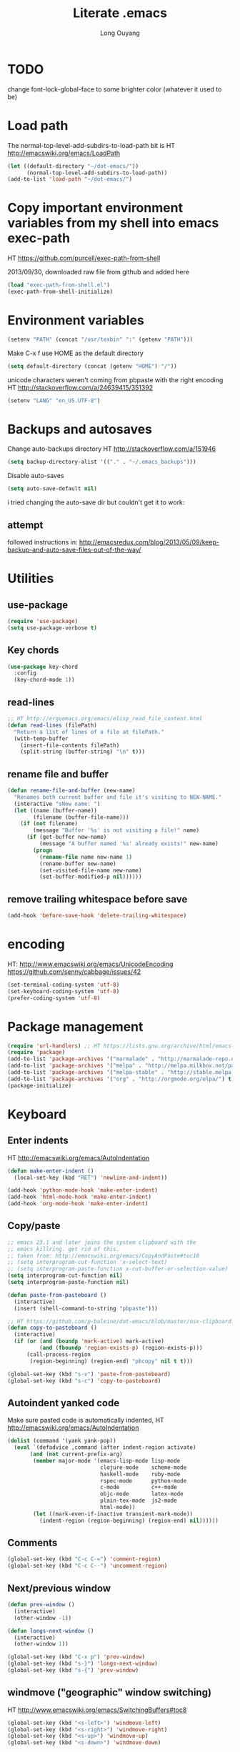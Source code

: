 #+TITLE: Literate .emacs
#+AUTHOR: Long Ouyang
#+PROPERTY: tangle yes
#+STARTUP: hidestars
#+STARTUP: indent

* TODO

change font-lock-global-face to some brighter color (whatever it used to be)

* Load path

The normal-top-level-add-subdirs-to-load-path bit is HT http://emacswiki.org/emacs/LoadPath

#+BEGIN_SRC emacs-lisp
(let ((default-directory "~/dot-emacs/"))
      (normal-top-level-add-subdirs-to-load-path))
(add-to-list 'load-path "~/dot-emacs/")
#+END_SRC

* Copy important environment variables from my shell into emacs exec-path

HT https://github.com/purcell/exec-path-from-shell

2013/09/30, downloaded raw file from github and added here

#+begin_src emacs-lisp
(load "exec-path-from-shell.el")
(exec-path-from-shell-initialize)
#+end_src

* Environment variables
#+begin_src emacs-lisp
(setenv "PATH" (concat "/usr/texbin" ":" (getenv "PATH")))
#+end_src

Make C-x f use HOME as the default directory
#+BEGIN_SRC emacs-lisp
(setq default-directory (concat (getenv "HOME") "/"))
#+END_SRC

unicode characters weren't coming from pbpaste with the right encoding
HT http://stackoverflow.com/a/24639415/351392

#+BEGIN_SRC emacs-lisp
(setenv "LANG" "en_US.UTF-8")
#+END_SRC

* Backups and autosaves

Change auto-backups directory
HT http://stackoverflow.com/a/151946
#+BEGIN_SRC emacs-lisp
(setq backup-directory-alist '(("." . "~/.emacs_backups")))
#+END_SRC

Disable auto-saves
#+BEGIN_SRC emacs-lisp
(setq auto-save-default nil)
#+END_SRC

i tried changing the auto-save dir but couldn't get it to work:

** attempt

followed instructions in:
http://emacsredux.com/blog/2013/05/09/keep-backup-and-auto-save-files-out-of-the-way/

* Utilities
** use-package

#+BEGIN_SRC emacs-lisp
(require 'use-package)
(setq use-package-verbose t)
#+END_SRC

** Key chords
#+begin_src emacs-lisp
(use-package key-chord
  :config
  (key-chord-mode 1))
#+end_src

** read-lines
#+BEGIN_SRC emacs-lisp
;; HT http://ergoemacs.org/emacs/elisp_read_file_content.html
(defun read-lines (filePath)
  "Return a list of lines of a file at filePath."
  (with-temp-buffer
    (insert-file-contents filePath)
    (split-string (buffer-string) "\n" t)))
#+END_SRC
** rename file and buffer
#+BEGIN_SRC emacs-lisp
(defun rename-file-and-buffer (new-name)
  "Renames both current buffer and file it's visiting to NEW-NAME."
  (interactive "sNew name: ")
  (let ((name (buffer-name))
        (filename (buffer-file-name)))
    (if (not filename)
        (message "Buffer '%s' is not visiting a file!" name)
      (if (get-buffer new-name)
          (message "A buffer named '%s' already exists!" new-name)
        (progn
          (rename-file name new-name 1)
          (rename-buffer new-name)
          (set-visited-file-name new-name)
          (set-buffer-modified-p nil))))))
#+END_SRC

** remove trailing whitespace before save

#+BEGIN_SRC emacs-lisp
(add-hook 'before-save-hook 'delete-trailing-whitespace)
#+END_SRC

* encoding

HT:
http://www.emacswiki.org/emacs/UnicodeEncoding
https://github.com/senny/cabbage/issues/42

#+BEGIN_SRC emacs-lisp
(set-terminal-coding-system 'utf-8)
(set-keyboard-coding-system 'utf-8)
(prefer-coding-system 'utf-8)
#+END_SRC

#+RESULTS:

* Package management

#+BEGIN_SRC emacs-lisp
(require 'url-handlers) ;; HT https://lists.gnu.org/archive/html/emacs-devel/2015-11/msg01546.html
(require 'package)
(add-to-list 'package-archives '("marmalade" . "http://marmalade-repo.org/packages/") t)
(add-to-list 'package-archives '("melpa" . "http://melpa.milkbox.net/packages/") t)
(add-to-list 'package-archives '("melpa-stable" . "http://stable.melpa.org/packages/") t)
(add-to-list 'package-archives '("org" . "http://orgmode.org/elpa/") t)
(package-initialize)
#+END_SRC

* Keyboard
** Enter indents

HT http://emacswiki.org/emacs/AutoIndentation
#+begin_src emacs-lisp
(defun make-enter-indent ()
  (local-set-key (kbd "RET") 'newline-and-indent))

(add-hook 'python-mode-hook 'make-enter-indent)
(add-hook 'html-mode-hook 'make-enter-indent)
(add-hook 'org-mode-hook 'make-enter-indent)
#+end_src

** Copy/paste
#+BEGIN_SRC emacs-lisp
;; emacs 23.1 and later joins the system clipboard with the
;; emacs killring. get rid of this.
;; taken from: http://emacswiki.org/emacs/CopyAndPaste#toc10
;; (setq interprogram-cut-function 'x-select-text)
;; (setq interprogram-paste-function x-cut-buffer-or-selection-value)
(setq interprogram-cut-function nil)
(setq interprogram-paste-function nil)

(defun paste-from-pasteboard ()
  (interactive)
  (insert (shell-command-to-string "pbpaste")))

;; HT https://github.com/p-baleine/dot-emacs/blob/master/osx-clipboard.el
(defun copy-to-pasteboard ()
  (interactive)
  (if (or (and (boundp 'mark-active) mark-active)
          (and (fboundp 'region-exists-p) (region-exists-p)))
      (call-process-region
       (region-beginning) (region-end) "pbcopy" nil t t)))

(global-set-key (kbd "s-v") 'paste-from-pasteboard)
(global-set-key (kbd "s-c") 'copy-to-pasteboard)
#+END_SRC

** Autoindent yanked code
Make sure pasted code is automatically indented, HT http://emacswiki.org/emacs/AutoIndentation
#+begin_src emacs-lisp
(dolist (command '(yank yank-pop))
  (eval `(defadvice ,command (after indent-region activate)
	   (and (not current-prefix-arg)
		(member major-mode '(emacs-lisp-mode lisp-mode
						     clojure-mode    scheme-mode
						     haskell-mode    ruby-mode
						     rspec-mode      python-mode
						     c-mode          c++-mode
						     objc-mode       latex-mode
						     plain-tex-mode  js2-mode
						     html-mode))
		(let ((mark-even-if-inactive transient-mark-mode))
		  (indent-region (region-beginning) (region-end) nil))))))
#+end_src

#+RESULTS:

** Comments
#+BEGIN_SRC emacs-lisp
(global-set-key (kbd "C-c C-=") 'comment-region)
(global-set-key (kbd "C-c C--") 'uncomment-region)
#+END_SRC

** Next/previous window

#+BEGIN_SRC emacs-lisp
(defun prev-window ()
  (interactive)
  (other-window -1))

(defun longs-next-window ()
  (interactive)
  (other-window 1))

(global-set-key (kbd "C-x p") 'prev-window)
(global-set-key (kbd "s-}") 'longs-next-window)
(global-set-key (kbd "s-{") 'prev-window)
#+END_SRC

** windmove ("geographic" window switching)

HT http://www.emacswiki.org/emacs/SwitchingBuffers#toc8

#+begin_src emacs-lisp
(global-set-key (kbd "<s-left>") 'windmove-left)
(global-set-key (kbd "<s-right>") 'windmove-right)
(global-set-key (kbd "<s-up>") 'windmove-up)
(global-set-key (kbd "<s-down>") 'windmove-down)
#+end_src

** delete-window

s-0 as a shorter version of C-x 0

#+begin_src emacs-lisp
(global-set-key (kbd "s-0") 'delete-window)
#+end_src

** Go to indent
Remap from default M-m to M-i
HT http://emacsrocks.com/e04.html (around 1:15 in video)

#+begin_src emacs-lisp
(define-key global-map (kbd "M-i") 'back-to-indentation)
#+end_src

** M-m replace-string M-M replace-regexp
#+begin_src emacs-lisp
(global-set-key (kbd "M-m") 'replace-string)
#+end_src

#+begin_src emacs-lisp
(global-set-key (kbd "M-M") 'replace-regexp)
#+end_src

** toggling window split

HT http://www.emacswiki.org/emacs/ToggleWindowSplit
#+BEGIN_SRC emacs-lisp
(defun toggle-window-split ()
  (interactive)
  (if (= (count-windows) 2)
      (let* ((this-win-buffer (window-buffer))
	     (next-win-buffer (window-buffer (next-window)))
	     (this-win-edges (window-edges (selected-window)))
	     (next-win-edges (window-edges (next-window)))
	     (this-win-2nd (not (and (<= (car this-win-edges)
					 (car next-win-edges))
				     (<= (cadr this-win-edges)
					 (cadr next-win-edges)))))
	     (splitter
	      (if (= (car this-win-edges)
		     (car (window-edges (next-window))))
		  'split-window-horizontally
		'split-window-vertically)))
	(delete-other-windows)
	(let ((first-win (selected-window)))
	  (funcall splitter)
	  (if this-win-2nd (other-window 1))
	  (set-window-buffer (selected-window) this-win-buffer)
	  (set-window-buffer (next-window) next-win-buffer)
	  (select-window first-win)
	  (if this-win-2nd (other-window 1))))))

(global-set-key (kbd "C-x 4") 'toggle-window-split)
#+END_SRC

** helm

HT http://tuhdo.github.io/helm-intro.html

#+BEGIN_SRC emacs-lisp

(require 'helm)
(require 'helm-config)

(global-set-key (kbd "C-c h") 'helm-command-prefix)
(global-unset-key (kbd "C-x c"))

(define-key helm-map (kbd "<tab>") 'helm-execute-persistent-action) ; rebind tab to run persistent action
(define-key helm-map (kbd "C-i") 'helm-execute-persistent-action) ; make TAB works in terminal
(define-key helm-map (kbd "C-z")  'helm-select-action) ; list actions using C-z

(when (executable-find "curl")
  (setq helm-google-suggest-use-curl-p t))

(global-set-key (kbd "C-x C-f") 'helm-find-files)

;; disable prompt for creating new files
;; HT http://emacs.stackexchange.com/a/10918/3964
(setq helm-ff-newfile-prompt-p nil)

(setq helm-split-window-in-side-p           t ; open helm buffer inside current window, not occupy whole other window
      ;;helm-move-to-line-cycle-in-source     t ; move to end or beginning of source when reaching top or bottom of source.
      ;;helm-ff-search-library-in-sexp        t ; search for library in `require' and `declare-function' sexp.
      helm-scroll-amount                    8 ; scroll 8 lines other window using M-<next>/M-<prior>
      helm-ff-file-name-history-use-recentf t)

(helm-mode 1)
#+END_SRC

#+RESULTS:
: t

** projectile

HT http://tuhdo.github.io/helm-projectile.html

#+BEGIN_SRC emacs-lisp
(projectile-global-mode)
(setq projectile-completion-system 'helm)
;;(helm-projectile-on)
(define-key projectile-mode-map [?\s-g] 'projectile-grep)
#+END_SRC

when grepping, hide the header:

HT http://stackoverflow.com/a/16133543/351392
#+BEGIN_SRC emacs-lisp
(defun delete-grep-header ()
  (save-excursion
    (with-current-buffer grep-last-buffer
      (goto-line 5)
      (narrow-to-region (point) (point-max)))))

(defadvice grep (after delete-grep-header activate) (delete-grep-header))
(defadvice rgrep (after delete-grep-header activate) (delete-grep-header))
#+END_SRC

** s-e: eval-region

#+BEGIN_SRC emacs-lisp
(bind-key "s-e" 'eval-region)
#+END_SRC

** s-b: switch buffer

#+BEGIN_SRC emacs-lisp
(bind-key "s-b" 'buffer-menu)
#+END_SRC

** shortcut: insert today's date

#+BEGIN_SRC emacs-lisp
(defun insert-current-date () (interactive)
       (insert (shell-command-to-string "echo -n $(date +%Y.%m.%d)")))

(bind-key "s-d" 'insert-current-date)
#+END_SRC

* Search

** Auto wrap isearch
#+BEGIN_SRC emacs-lisp
(defadvice isearch-repeat (after isearch-no-fail activate)
  (unless isearch-success
    (ad-disable-advice 'isearch-repeat 'after 'isearch-no-fail)
    (ad-activate 'isearch-repeat)
    (isearch-repeat (if isearch-forward 'forward))
    (ad-enable-advice 'isearch-repeat 'after 'isearch-no-fail)
    (ad-activate 'isearch-repeat)))

(defadvice isearch-search (after isearch-no-fail activate)
  (unless isearch-success
    (ad-disable-advice 'isearch-search 'after 'isearch-no-fail)
    (ad-activate 'isearch-search)
    (isearch-repeat (if isearch-forward 'forward))
    (ad-enable-advice 'isearch-search 'after 'isearch-no-fail)
    (ad-activate 'isearch-search)))
#+END_SRC

* Appearance
** Disable splash screen, scroll bar, toolbar, reduce fringe

Disabling scroll bars w/o custom-set-variable: http://emacswiki.org/emacs/ScrollBar

#+BEGIN_SRC emacs-lisp
(when (display-graphic-p)
  (setq inhibit-splash-screen t)
  (scroll-bar-mode -1)
  (tool-bar-mode -1)
  (fringe-mode '(4 . 4))
)
#+END_SRC

** change scratch major mode and initial contents
HT http://emacsredux.com/blog/2014/07/25/configure-the-scratch-buffers-mode/

#+BEGIN_SRC emacs-lisp
;; (setq initial-major-mode 'org-mode)
(setq initial-scratch-message "")
#+END_SRC

** Solarized
NB: need to have iterm2 set to report TERM=xterm-16color
for solarized colors to look right in terminal
(https://github.com/sellout/emacs-color-theme-solarized/issues/71)

#+BEGIN_SRC emacs-lisp
;;(add-to-list 'custom-theme-load-path "~/dot-emacs/vendor/solarized")
;;(load-theme 'solarized-light t)

(use-package solarized-theme
  :if window-system
  :init
  (setq solarized-use-variable-pitch nil
        solarized-use-more-italic t
        solarized-emphasize-indicators nil
        solarized-distinct-fringe-background nil
        solarized-high-contrast-mode-line t
        solarized-scale-org-headlines nil
        )
  :config
  (load "solarized-theme-autoloads" nil t)
  (load-theme 'solarized-light t))
#+END_SRC

disable theme before switching using =load-theme=
http://stackoverflow.com/a/15595000/351392
#+BEGIN_SRC emacs-lisp
(defadvice load-theme
  (before theme-dont-propagate activate)
  (mapc #'disable-theme custom-enabled-themes))
#+END_SRC

** Use Inconsolata font
#+BEGIN_SRC emacs-lisp
(when (member "Inconsolata" (font-family-list))
	    (set-default-font "Inconsolata")
	    (set-face-attribute 'default nil :font "Inconsolata" :height 140))
#+END_SRC

** Colors in shell mode
FIXME
#+BEGIN_SRC emacs-lisp
(autoload 'ansi-color-for-comint-mode-on "ansi-color" nil t)
(add-hook 'shell-mode-hook 'ansi-color-for-comint-mode-on)
#+END_SRC

* expand-region

#+begin_src emacs-lisp
(use-package expand-region
  :config
  (bind-key  "C-." 'er/expand-region))
#+end_src

* yasnippet

#+begin_src emacs-lisp :tangle no
(require 'yasnippet)
(add-to-list 'yas-snippet-dirs "~/dot-emacs/snippets/ess-mode")
(yas-global-mode 1)
#+end_src

* Major modes
** ess

(installed from melpa)

#+BEGIN_SRC emacs-lisp
(require 'htmlize)
(use-package ess-site
  :mode ("\\.R\\'" . R-mode)
  :config
  (ess-toggle-underscore nil)
  (bind-key "s-r" 'ess-eval-buffer-and-go ess-mode-map)
  (add-hook 'inferior-ess-mode-hook (lambda ()
                                      (progn
                                        (set-variable 'comint-scroll-to-bottom-on-output 'this)
                                        (set-variable 'comint-scroll-show-maximum-output t)
                                        (set-variable 'comint-scroll-to-bottom-on-input 'this))))


  ;; ;; prevent indentation of doom
  ;; (add-hook 'ess-mode-hook
  ;;           (lambda ()
  ;;             (setq ess-first-continued-statement-offset 2)
  ;;             (setq ess-continued-statement-offset 0)
  ;;             (setq ess-indent-level 2)))


  ;; use rstudio style
  (setq ess-default-style 'RStudio)
  )

#+END_SRC
** org

#+BEGIN_SRC emacs-lisp
(add-hook 'org-mode-hook (lambda () (visual-line-mode 1)))

;; indent subtrees by default
(setq org-startup-indented t)

;; src indentation
;; HT http://stackoverflow.com/questions/9764583/strange-indentation-within-emacs-org-mode-src-block
(setq org-src-preserve-indentation t)

;; src block languages
(org-babel-do-load-languages
 'org-babel-load-languages
 '((R . t)
   (emacs-lisp . t)
   (ruby . t)
   (sh . t)
   (python .t)
   (scheme . t)
   ))

(setq org-src-fontify-natively t)
(setq org-src-window-setup (quote current-window))
(setq org-confirm-babel-evaluate nil)
#+END_SRC
*** Open URLs in Chrome
#+BEGIN_SRC emacs-lisp
(defun open-url-in-chrome (url)
  "Open URL in Google Chrome.  I use AppleScript to do several things:
  1. I tell Chrome to come to the front. If Chrome wasn't launched, this will also launch it.
  2. If Chrome has no windows open, I tell it to create one.
  3. If Chrome has a tab showing URL, I tell it to reload the tab, make that tab the active tab in its window, and bring its window to the front.
  4. If Chrome has no tab showing URL, I tell Chrome to make a new tab (in the front window) showing URL."
  (when (symbolp url)
    ; User passed a symbol instead of a string.  Use the symbol name.
    (setq url (symbol-name url)))
  (do-applescript (format "
tell application \"Google Chrome\"
        activate
        set theUrl to %S
        if character 1 of theUrl is \"/\" then
                set theUrl to \"file://\" & theUrl
        end if

        if (count every window) = 0 then
                make new window
                set URL of active tab of window 1 to theURL
        end if


        set found to false
        set theTabIndex to -1
        repeat with theWindow in every window
                set theTabIndex to 0
                repeat with theTab in every tab of theWindow
                        set theTabIndex to theTabIndex + 1
                        if theTab's URL = theUrl then
                                set found to true
                                exit
                        end if
                end repeat

                if found then
                        exit repeat
                end if
        end repeat

        if found then
                tell theTab to reload
                set theWindow's active tab index to theTabIndex
                set index of theWindow to 1
        else
               set theTab to make new tab at end of tabs of window 1
               set URL of theTab to theURL
        end if
end tell" url)))

(defun replace-org-export-as-html-and-open ()
  (defun org-export-as-html-and-open (arg)
    "long"
    (interactive "P")
    (org-export-as-html arg 'hidden)
    (message buffer-file-name)
    (open-url-in-chrome buffer-file-name)
    (when org-export-kill-product-buffer-when-displayed
      (kill-buffer (current-buffer))))
)

(add-hook 'org-mode-hook 'replace-org-export-as-html-and-open)
#+END_SRC

*** LaTeX

Enable source-specials for Control-click forward/reverse search.
#+BEGIN_SRC emacs-lisp
(add-hook
 'LaTeX-mode-hook
 (lambda ()
   (TeX-PDF-mode 1)
   (TeX-source-correlate-mode 1)
   (setq TeX-source-correlate-method 'synctex)
   (setq TeX-view-program-list
         '(("Skim"
            "/Applications/Skim.app/Contents/SharedSupport/displayline -g %n %o %b"))
         TeX-view-program-selection
         '((output-pdf "Skim")))))
#+END_SRC

turn on reftex
#+BEGIN_SRC emacs-lisp
(add-hook 'LaTeX-mode-hook 'turn-on-reftex)
#+END_SRC

add texcount to menu

HT http://app.uio.no/ifi/texcount/faq.html#emacs
HT http://stackoverflow.com/a/2736153/351392

(after running command, do C-c C-l to view)

#+BEGIN_SRC emacs-lisp
(eval-after-load "tex"
  '(add-to-list 'TeX-command-list
                (list "TeXcount" "texcount %s.tex" 'TeX-run-command nil t)))
#+END_SRC

FIXME. Oh god this is a shambles.

cribbed a bunch from http://kieranhealy.org/blog/archives/2011/01/21/exporting-org-mode-to-pdf-via-xelatex/

#+BEGIN_SRC emacs-lisp

;; (require 'org-latex)
;; (setq org-export-latex-listings t)

;; (defun my-auto-tex-cmd ()
;;   "When exporting from .org with latex, automatically run latex,
;;    pdflatex, or xelatex as appropriate, using latemxk."
;;   (let ((texcmd)))
;;     ;; default command: oldstyle latex via dvi
;;     (setq texcmd "latexmk -dvi -pdfps %f")
;;     ;; pdflatex -> .pdf
;;     (if (string-match "LATEX_CMD: pdflatex" (buffer-string))
;; 	(setq texcmd "latexmk -pdf %f"))
;;     ;; xelatex -> .pdf
;;     (if (string-match "LATEX_CMD: xelatex" (buffer-string))
;; 	(setq texcmd "latexmk -pdflatex=xelatex -pdf %f"))
;;     (setq org-latex-to-pdf-process (list texcmd)))

;; (add-hook 'org-export-latex-after-initial-vars-hook 'my-auto-tex-cmd)

;; ;; Default packages included in every tex file, pdflatex or xelatex
;; (setq org-export-latex-packages-alist
;;       '(("" "graphicx" t)
;; 	("" "longtable" nil)
;; 	("" "float" nil)))

;; (defun my-auto-tex-parameters ()
;;   "Automatically select the tex packages to include."
;;   ;; default packages for ordinary latex or pdflatex export
;;   (setq org-export-latex-default-packages-alist
;; 	'(("AUTO" "inputenc" t)
;; 	  ("T1"   "fontenc"   t)
;; 	  (""     "fixltx2e"  nil)
;; 	  (""     "wrapfig"   nil)
;; 	  (""     "soul"      t)
;; 	  (""     "textcomp"  t)
;; 	  (""     "marvosym"  t)
;; 	  ("nointegrals" "wasysym"   t)
;; 	  (""     "latexsym"  t)
;; 	  (""     "amssymb"   t)
;; 	  (""     "amsmath"   t)
;; 	  (""     "hyperref"  nil)))

;;   ;; Packages to include when xelatex is used
;;   ;; (see https://github.com/kjhealy/latex-custom-kjh for the
;;   ;; non-standard ones.)
;;   (if (string-match "LATEX_CMD: xelatex" (buffer-string))
;;       (setq org-export-latex-default-packages-alist
;; 	    '(("" "fontspec" t)
;; 	      ("" "xunicode" t)
;; 	      ("" "url" t)
;; 	      ("" "rotating" t)
;; ;;	      ("" "memoir-article-styles" t)
;; ;;	      ("american" "babel" t)
;; 	      ("babel" "csquotes" t)
;; 	      ("" "listings" nil)
;; 	      (""     "amssymb"   t)
;; 	      (""     "amsmath"   t)
;; ;;	      ("" "listings-sweave-xelatex" nil)
;; 	      ("svgnames" "xcolor" t)
;; 	      ("" "soul" t)
;; 	      ("xetex, colorlinks=true, urlcolor=FireBrick, plainpages=false, pdfpagelabels, bookmarksnumbered" "hyperref" nil)
;; 	      )))

;;   ;; (if (string-match "LATEX_CMD: xelatex" (buffer-string))
;;   ;;     (setq org-export-latex-classes
;;   ;; 	    (cons '("article"
;;   ;; 		    "\\documentclass[letterpaper]{article}
;;   ;; \\usepackage[style=authoryear-comp-ajs, abbreviate=true]{biblatex}
;;   ;; \\bibliography{refs}"
;;   ;; 		    ("\\section{%s}" . "\\section*{%s}")
;;   ;; 		    ("\\subsection{%s}" . "\\subsection*{%s}")
;;   ;; 		    ("\\subsubsection{%s}" . "\\subsubsection*{%s}")
;;   ;; 		    ("\\paragraph{%s}" . "\\paragraph*{%s}")
;;   ;; 		    ("\\subparagraph{%s}" . "\\subparagraph*{%s}"))
;;   ;; 		  org-export-latex-classes)))
;; )

;; (add-hook 'org-export-latex-after-initial-vars-hook 'my-auto-tex-parameters)
#+END_SRC

*** Display images inline after code evaluation

HT: https://github.com/erikriverson/org-mode-R-tutorial/blob/master/org-mode-R-tutorial.org

TODO: only run org-display-inline-images after execution if STARTUP: inlineimages is set
#+begin_src emacs-lisp
(add-hook 'org-babel-after-execute-hook 'org-display-inline-images)
(add-hook 'org-mode-hook 'org-display-inline-images)
#+end_src

*** org-src

bind s-s to org-edit-src-save:

#+BEGIN_SRC emacs-lisp
(add-hook 'org-src-mode-hook (lambda ()
                               (local-set-key (kbd "s-s") 'org-edit-src-save)))
#+END_SRC
** Church
#+BEGIN_SRC emacs-lisp
(require 'church)
(setq quack-fontify-style nil)
(setq quack-programs (quote ("o" "bigloo" "csi" "csi -hygienic" "gosh" "gracket" "gsi" "gsi ~~/syntax-case.scm -" "guile" "kawa" "mit-scheme" "racket" "racket -il typed/racket" "rs" "scheme" "scheme48" "scsh" "sisc" "stklos" "sxi" "ikarus" "ssh -t alonzo@nospoon.mit.edu ikarus")))
#+END_SRC

** Tuareg (OCaml)
#+begin_src emacs-lisp
(use-package tuareg
  :ensure
  :mode (("\\.ml\\w?$" . tuareg-mode)
         ("\\.ocaml\\w?" . tuareg-mode))
  )
#+end_src

** LaTeX
*** Enable synctex
#+begin_src emacs-lisp
(setq LaTeX-command "latex -synctex=1")
#+end_src

*** Git-friendly formatting (one sentence per line)
bind to M-n
#+begin_src emacs-lisp
(defun tex-git-friendly ()
  (interactive)
  (replace-string ". " ".\n" nil (region-beginning) (region-end))
  )

(defun LaTeX-mode-keys ()
  "Modify keymaps used by `LaTeX-mode'."

  ;; format a selection in a git-friendly manner (one line per paragraph)
  (local-set-key (kbd "M-n") 'tex-git-friendly)
  ;; shortcut for bold
  (local-set-key (kbd "s-b") (lambda ()  (interactive) (TeX-font nil ?\C-b)))
  ;; shortcut for italic italic
  (local-set-key (kbd "s-i") (lambda ()  (interactive) (TeX-font nil ?\C-e)))
  )

(add-hook 'LaTeX-mode-hook 'LaTeX-mode-keys)
#+end_src

*** visual line mode
#+BEGIN_SRC emacs-lisp
(add-hook 'LaTeX-mode-hook (lambda ()
                           (visual-line-mode 1)))
#+END_SRC

*** linum mode and change linum marker

#+BEGIN_SRC emacs-lisp
(add-hook
 'LaTeX-mode-hook
 (lambda ()
   (linum-mode)
   (set-variable 'linum-format "•")))
#+END_SRC
** js2

from melpa

#+begin_src emacs-lisp
(use-package js2-mode
  :mode (("\\.js$" . js2-mode)
         ("\\.wppl$" . js2-mode))
  :interpreter ("node" . js2-mode)

  :config

  ;; allow missing semicolons
  (setq js2-strict-missing-semi-warning nil)

  ;; 2 spaces for tabs
  (setq js2-basic-offset 2)

  ;; read globals from .jsglobal
  (add-hook 'js2-init-hook
            (lambda ()
              (let ((globals-file (concat (file-name-directory buffer-file-name) ".jsglobal")))
                (when (file-exists-p globals-file)
                  (setq js2-additional-externs (read-lines globals-file))
                  ))))

  (add-hook 'js-mode-hook 'make-enter-indent)
)

#+end_src

#+BEGIN_SRC emacs-lisp
(eval-after-load "js2-mode"
  '(set-face-attribute 'js2-external-variable nil :foreground "#cb4b16"))
#+END_SRC

*** jsx mode

HT http://jbm.io/2014/01/react-in-emacs-creature-comforts/

disable for now because it screws up some indentation for regular js

#+BEGIN_SRC emacs-lisp :tangle no
(defun modify-syntax-table-for-jsx ()
  (modify-syntax-entry ?< "(>")
  (modify-syntax-entry ?> ")<"))

(add-hook 'js-mode-hook 'modify-syntax-table-for-jsx)
#+END_SRC
** Python
#+begin_src emacs-lisp
(setq-default indent-tabs-mode nil)
(setq-default tab-width 2)
#+end_src

#+RESULTS:
: 2


#+begin_src emacs-lisp
(add-hook 'python-mode-hook
          (function (lambda ()
                      (setq indent-tabs-mode nil
                            tab-width 2
                            python-indent-offset 2 ;; HT http://www.emacswiki.org/emacs/IndentingPython
                            ))))
#+end_src

#+RESULTS:
| er/add-python-mode-expansions | make-enter-indent | (lambda nil (setq indent-tabs-mode nil tab-width 2)) |

** Markdown
#+begin_src emacs-lisp
(autoload 'markdown-mode "markdown-mode"
  "Major mode for editing Markdown files" t)
(add-to-list 'auto-mode-alist '("\\.text\\'" . markdown-mode))
(add-to-list 'auto-mode-alist '("\\.markdown\\'" . markdown-mode))
(add-to-list 'auto-mode-alist '("\\.md\\'" . markdown-mode))
#+end_src

I'm apparently using the markdown parser from Ruby's gems, which doesn't play nice with markdown previews / exports.
#+begin_src emacs-lisp
(custom-set-variables '(markdown-command "~/Library/Haskell/bin/pandoc"))
;;(custom-set-variables '(markdown-command "redcarpet"))
#+end_src

Use a css file in ~/dot-emacs/markdown.css
#+begin_src emacs-lisp
(custom-set-variables '(markdown-css-path "file:///Users/long/dot-emacs/markdown.css"))
#+end_src

#+RESULTS:

** shell
*** directory tracking (so autocomplete works even after I use z to jump around)
HT http://www.emacswiki.org/emacs/ShellDirtrackByProcfs

by default, on osx, the messages buffer complains about:
#+BEGIN_EXAMPLE
error in process filter: locate-file: Wrong type argument: stringp, nil
error in process filter: Wrong type argument: stringp, nil
#+END_EXAMPLE

this is because /proc doesn't exist. i had to hack this in using lsof (HT http://stackoverflow.com/a/8331292/351392)

2015/04/02: i had a suspicion that this was slow, so i optimized it a bit by storing pid as a local variable and streamlining the string munging a bit
HT http://stackoverflow.com/a/8331292/351392 for the -a flag
HT http://stackoverflow.com/a/3567515/351392 for the -F flag and the pipes afterwards

#+begin_src emacs-lisp
(defun track-shell-directory/procfs ()
  (shell-dirtrack-mode 0)
  (defvar pid (process-id (get-buffer-process (current-buffer))))
  (add-hook 'comint-preoutput-filter-functions
            (lambda (str)
              (prog1 str
                (when (string-match comint-prompt-regexp str)
                  (cd (shell-command-to-string (format "lsof -a -d cwd -p %s -Fn | tail -1 | cut -c2- | tr -d '\n'" pid))))))
                                                                 nil t))

(add-hook 'shell-mode-hook 'track-shell-directory/procfs)
#+end_src

loading shell based on current buffer's directory (melpa, i think)

#+BEGIN_SRC emacs-lisp
(require 'shell-current-directory)
#+END_SRC

*** make node work by setting NODE_NO_READLINE

HT http://stackoverflow.com/a/16632586/351392

#+BEGIN_SRC emacs-lisp
(setenv "NODE_NO_READLINE" "1")
#+END_SRC

*** clearing shell

#+BEGIN_SRC emacs-lisp
(defun my-shell-clear ()
  (interactive)
  (let ((comint-buffer-maximum-size 0))
    (comint-truncate-buffer)))

(defun my-shell-hook ()
  (local-set-key "\C-cl" 'my-shell-clear))

(add-hook 'shell-mode-hook 'my-shell-hook)
#+END_SRC
** dired

#+BEGIN_SRC emacs-lisp
(add-hook 'dired-mode-hook 'dired-hide-details-mode)
(setq dired-listing-switches "-aBhl  --group-directories-first")
(setq dired-hide-details-hide-symlink-targets nil)
#+END_SRC

** julia
#+BEGIN_SRC emacs-lisp :tangle no
(require 'julia-mode)
#+END_SRC

** Buffer

C-x C-b occupies whole frame:
#+BEGIN_SRC emacs-lisp
(global-set-key "\C-x\C-b" 'buffer-menu)
#+END_SRC

** web-mode

#+BEGIN_SRC emacs-lisp
(use-package
 web-mode
 :mode (("\\.html$" . web-mode)
        ("\\.jsx$" . web-mode))
 :config
 (setq web-mode-markup-indent-offset 2)
)
#+END_SRC


*** quick screenshots

adapted from http://stackoverflow.com/a/31868530/351392
#+BEGIN_SRC emacs-lisp
(defun my-org-screenshot ()
  "Take a screenshot into a time stamped unique-named file in the
same directory as the org-buffer and insert a link to this file."
  (interactive)
  (org-display-inline-images)
  (setq filename
        (concat
         (make-temp-name
          (concat "assets/"
                  (format-time-string "%Y%m%d_%H%M%S_")) ) ".png"))
  (unless (file-exists-p (file-name-directory filename))
    (make-directory (file-name-directory filename)))
  ; take screenshot
  (if (eq system-type 'darwin)
      (call-process "screencapture" nil nil nil "-i" filename))
  (if (eq system-type 'gnu/linux)
      (call-process "import" nil nil nil filename))
  ; insert into file if correctly taken
  (if (file-exists-p filename)
    (insert (concat "[[./" filename "]]"))))
#+END_SRC

* Minor modes
** ace-jump-mode
#+BEGIN_SRC emacs-lisp
(use-package ace-jump-mode
  :config
  (ace-jump-mode-enable-mark-sync)
  (key-chord-define-global "jk" 'ace-jump-mode)
  (key-chord-define-global "kp" 'ace-jump-mode-pop-mark)
  (setq ace-jump-mode-scope 'frame)
)
#+END_SRC

** magit
used to be vendored, but installed from elpa

Bind M-g to magit-status

#+BEGIN_SRC emacs-lisp
(use-package magit
  :bind ("M-g" . magit-status)
  :config

  ;; open magit-status in fullscreen window HT http://stackoverflow.com/a/9440613/351392
  (setq magit-status-buffer-switch-function 'switch-to-buffer)

  ;; show fine differences at current hunk
  ;; HT https://github.com/vincentbernat/dot.emacs/blob/master/magit.conf.el
  ;; HT google for < "word-diff" magit >
  (setq magit-diff-refine-hunk t)

  ;; turn on visual line mode
  ;; HT http://comments.gmane.org/gmane.comp.version-control.git.magit/1114
  (add-hook 'magit-mode-hook 'turn-on-visual-line-mode)

  ;; (set-face-bold 'magit-section-title t)
  )
#+END_SRC

** paredit
#+begin_src emacs-lisp
(autoload 'paredit-mode "paredit"
  "Minor mode for pseudo-structurally editing Lisp code." t)
(add-hook 'emacs-lisp-mode-hook       (lambda () (paredit-mode +1)))
(add-hook 'lisp-mode-hook             (lambda () (paredit-mode +1)))
(add-hook 'lisp-interaction-mode-hook (lambda () (paredit-mode +1)))
(add-hook 'scheme-mode-hook           (lambda () (paredit-mode +1)))
#+end_src

#+RESULTS:

Use electric-pair-mode for non-lisps:
#+begin_src emacs-lisp :tangle no
;; HT http://stackoverflow.com/a/913823/351392
;; HT http://stackoverflow.com/questions/5298907/emacs-php-mode-and-paredit#comment12995031_5324458

(electric-pair-mode)
#+end_src

#+BEGIN_SRC emacs-lisp :tangle no
(use-package smartparens-config
  :ensure smartparens
  :init
  (setq sp-highlight-pair-overlay nil)
  (setq sp-highlight-wrap-overlay nil)
  (setq sp-highlight-wrap-tag-overlay nil)
  :config
  (smartparens-global-mode)
  (bind-keys
   :map smartparens-mode-map
   ("C-M-a" . sp-beginning-of-sexp)
   ("C-M-e" . sp-end-of-sexp)

   ("C-<down>" . sp-down-sexp)
   ("C-<up>"   . sp-up-sexp)
   ("M-<down>" . sp-backward-down-sexp)
   ("M-<up>"   . sp-backward-up-sexp)

   ("C-M-f" . sp-forward-sexp)
   ("C-M-b" . sp-backward-sexp)

   ("C-M-n" . sp-next-sexp)
   ("C-M-p" . sp-previous-sexp)

   ("C-S-f" . sp-forward-symbol)
   ("C-S-b" . sp-backward-symbol)

   ("C-<right>" . sp-forward-slurp-sexp)
   ("M-<right>" . sp-forward-barf-sexp)
   ("C-<left>"  . sp-backward-slurp-sexp)
   ("M-<left>"  . sp-backward-barf-sexp)

   ("C-M-t" . sp-transpose-sexp)
   ("C-M-k" . sp-kill-sexp)
   ;; ("C-k"   . sp-kill-hybrid-sexp)
   ("M-k"   . sp-backward-kill-sexp)
   ("C-M-w" . sp-copy-sexp)

   ("C-M-d" . delete-sexp)

   ("M-<backspace>" . backward-kill-word)
   ("C-<backspace>" . sp-backward-kill-word)
   ([remap sp-backward-kill-word] . backward-kill-word)

   ("M-[" . sp-backward-unwrap-sexp)
   ("M-]" . sp-unwrap-sexp)

   ;; ("C-x C-t" . sp-transpose-hybrid-sexp)

   ;; ("C-c ("  . wrap-with-parens)
   ;; ("C-c ["  . wrap-with-brackets)
   ;; ("C-c {"  . wrap-with-braces)
   ;; ("C-c '"  . wrap-with-single-quotes)
   ;; ("C-c \"" . wrap-with-double-quotes)
   ;; ("C-c _"  . wrap-with-underscores)
   ;; ("C-c `"  . wrap-with-back-quotes)

   ))
#+END_SRC

** origami

#+BEGIN_SRC emacs-lisp
(use-package origami
  :defer t
  :config
  (add-to-list 'origami-parser-alist '(css-mode . origami-c-style-parser))
  (add-to-list 'origami-parser-alist '(latex-mode . origami-c-style-parser))
  (add-to-list 'origami-parser-alist '(ess-mode . origami-c-style-parser))
  (bind-key "s-;" 'origami-toggle-node origami-mode-map))
#+END_SRC

** vimish-fold

#+BEGIN_SRC emacs-lisp
(add-hook 'vimish-fold-mode-hook
          (lambda ()
            (interactive)
            (local-set-key (kbd "C-;") 'vimish-fold)
            (local-set-key (kbd "s-;") 'vimish-fold-toggle)))
;; (add-hook 'js-mode-hook 'vimish-fold-mode)
#+END_SRC

** sweetjs

#+BEGIN_SRC emacs-lisp
(use-package sweetjs-mode
  :load-path "vendor/sweetjs-mode"
  :mode "\\.sjs$")
#+END_SRC

* node repl

HT http://www.emacswiki.org/emacs/NodeJs

#+BEGIN_SRC emacs-lisp
(defun node-repl ()
  (interactive)
  (pop-to-buffer (make-comint "node-repl" "node" nil "--interactive")))
#+END_SRC

* todo setup

#+begin_src emacs-lisp
(defun tdo ()
  (interactive)

  ;; HT http://www.gnu.org/software/emacs/manual/html_node/emacs/Select-Buffer.html
  (switch-to-buffer-other-frame "todo"))
#+end_src

* lazy writing (capitalize heads of sentences)

this works assuming that i have one sentence per line

#+BEGIN_EXAMPLE
search:  ^\([a-z]\)
replace: \,(upcase \1)
#+END_EXAMPLE

* custom face setting

#+BEGIN_SRC emacs-lisp
(set-face-background 'show-paren-match "#99ccff")
(set-face-background 'org-block "#eee8d5")

(set-face-attribute 'org-block-begin-line nil :underline t)
(set-face-attribute 'org-block-end-line nil :overline t :underline nil)

;; use old org mode line headers
;; TODO: figure out how to get color defs from solarized
;; rather than manually listing them here
(let ((yellow    "#b58900")
      (orange    "#cb4b16")
      (red       "#dc322f")
      (magenta   "#d33682")
      (violet    "#6c71c4")
      (blue      "#268bd2")
      (cyan      "#2aa198")
      (green     "#859900"))
  (set-face-attribute 'org-level-1 nil :foreground blue)
  (set-face-attribute 'org-level-2 nil :foreground cyan)
  (set-face-attribute 'org-level-3 nil :foreground yellow)
  (set-face-attribute 'org-level-4 nil :foreground red)
  (set-face-attribute 'org-level-5 nil :foreground "#657b83")
  (set-face-attribute 'org-level-6 nil :foreground "#586e75")
  (set-face-attribute 'org-level-7 nil :foreground orange)
  (set-face-attribute 'org-level-8 nil :foreground violet)
  (set-face-attribute 'org-block nil :foreground "black")
  )
#+END_SRC


* how to remove submodules


#+BEGIN_EXAMPLE
git submodule deinit vendor/submodule-name
rm -rf .git/modules/vendor/submodule-name
# then remove the corresponding entry from .gitmodules
#+END_EXAMPLE


* living with nightlies

for synctex to work, we need a working emacsclient binary inside /usr/bin. we do this by:

#+BEGIN_EXAMPLE
sudo ln -s /Applications/Emacs.app/Contents/MacOS/bin-x86_64-10_9/emacsclient /usr/bin/
#+END_EXAMPLE

* profiling startup

HT
http://stackoverflow.com/a/5762495/351392
http://oremacs.com/2015/02/24/emacs-speed-test/

#+BEGIN_SRC sh
emacs -Q -l profile-dotemacs.el \
    --eval "(setq profile-dotemacs-file \
        (setq load-file-name \"init.el\"))" \
    -f profile-dotemacs
#+END_SRC

* learning

mark:
https://www.gnu.org/software/emacs/manual/html_node/emacs/Mark-Ring.html#Mark-Ring
http://emacs.stackexchange.com/questions/12952/what-is-the-usefulness-of-exchange-point-and-mark
